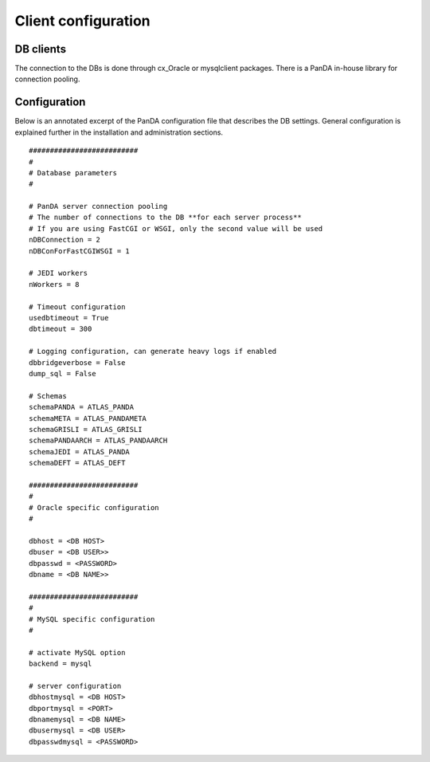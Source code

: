 ========================
Client configuration
========================

DB clients
==============
The connection to the DBs is done through cx_Oracle or mysqlclient packages.
There is a PanDA in-house library for connection pooling.

Configuration
==============

Below is an annotated excerpt of the PanDA configuration file that describes the DB settings. General configuration
is explained further in the installation and administration sections.

::

  ##########################
  #
  # Database parameters
  #

  # PanDA server connection pooling
  # The number of connections to the DB **for each server process**
  # If you are using FastCGI or WSGI, only the second value will be used
  nDBConnection = 2
  nDBConForFastCGIWSGI = 1

  # JEDI workers
  nWorkers = 8

  # Timeout configuration
  usedbtimeout = True
  dbtimeout = 300

  # Logging configuration, can generate heavy logs if enabled
  dbbridgeverbose = False
  dump_sql = False

  # Schemas
  schemaPANDA = ATLAS_PANDA
  schemaMETA = ATLAS_PANDAMETA
  schemaGRISLI = ATLAS_GRISLI
  schemaPANDAARCH = ATLAS_PANDAARCH
  schemaJEDI = ATLAS_PANDA
  schemaDEFT = ATLAS_DEFT

  ##########################
  #
  # Oracle specific configuration
  #

  dbhost = <DB HOST>
  dbuser = <DB USER>>
  dbpasswd = <PASSWORD>
  dbname = <DB NAME>>

  ##########################
  #
  # MySQL specific configuration
  #

  # activate MySQL option
  backend = mysql

  # server configuration
  dbhostmysql = <DB HOST>
  dbportmysql = <PORT>
  dbnamemysql = <DB NAME>
  dbusermysql = <DB USER>
  dbpasswdmysql = <PASSWORD>

